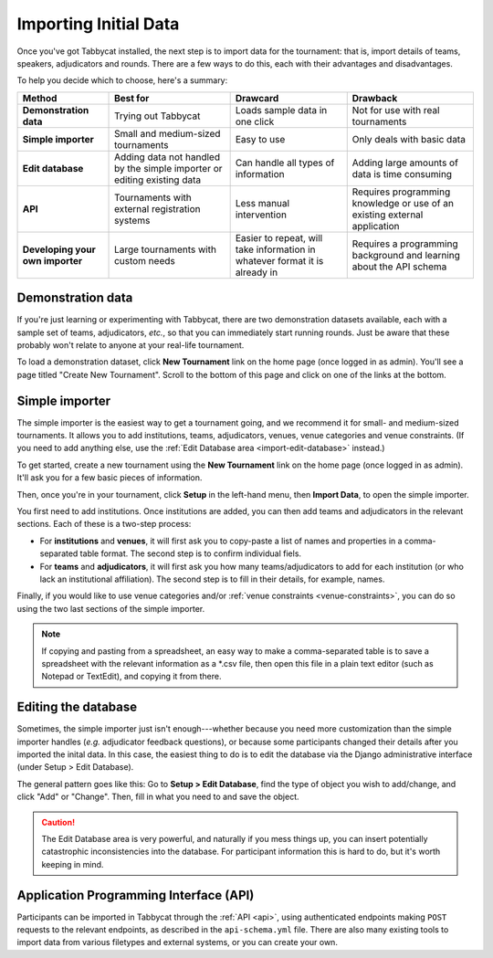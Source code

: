 .. _importing-initial-data:

======================
Importing Initial Data
======================

Once you've got Tabbycat installed, the next step is to import data for the tournament: that is, import details of teams, speakers, adjudicators and rounds. There are a few ways to do this, each with their advantages and disadvantages.

To help you decide which to choose, here's a summary:

+----------------------+-------------------+--------------------+----------------------+
|        Method        |      Best for     |      Drawcard      |       Drawback       |
+======================+===================+====================+======================+
| **Demonstration      | Trying out        | Loads sample data  | Not for use with     |
| data**               | Tabbycat          | in one click       | real tournaments     |
|                      |                   |                    |                      |
+----------------------+-------------------+--------------------+----------------------+
| **Simple             | Small and         | Easy to use        | Only deals with      |
| importer**           | medium-sized      |                    | basic data           |
|                      | tournaments       |                    |                      |
+----------------------+-------------------+--------------------+----------------------+
| **Edit               | Adding data not   | Can handle all     | Adding large amounts |
| database**           | handled by the    | types of           | of data is time      |
|                      | simple importer   | information        | consuming            |
|                      | or editing        |                    |                      |
|                      | existing data     |                    |                      |
+----------------------+-------------------+--------------------+----------------------+
| **API**              | Tournaments with  | Less manual        | Requires programming |
|                      | external          | intervention       | knowledge or use of  |
|                      | registration      |                    | an existing external |
|                      | systems           |                    | application          |
+----------------------+-------------------+--------------------+----------------------+
| **Developing your    | Large tournaments | Easier to repeat,  | Requires a           |
| own importer**       | with custom needs | will take          | programming          |
|                      |                   | information in     | background and       |
|                      |                   | whatever format it | learning about the   |
|                      |                   | is already in      | API schema           |
+----------------------+-------------------+--------------------+----------------------+

Demonstration data
==================
If you're just learning or experimenting with Tabbycat, there are two demonstration datasets available, each with a sample set of teams, adjudicators, *etc.*, so that you can immediately start running rounds. Just be aware that these probably won't relate to anyone at your real-life tournament.

To load a demonstration dataset, click **New Tournament** link on the home page (once logged in as admin). You'll see a page titled "Create New Tournament". Scroll to the bottom of this page and click on one of the links at the bottom.

Simple importer
===============
The simple importer is the easiest way to get a tournament going, and we recommend it for small- and medium-sized tournaments. It allows you to add institutions, teams, adjudicators, venues, venue categories and venue constraints. (If you need to add anything else, use the :ref:`Edit Database area <import-edit-database>` instead.)

To get started, create a new tournament using the **New Tournament** link on the home page (once logged in as admin). It'll ask you for a few basic pieces of information.

.. image:: images/create-tournament.png

Then, once you're in your tournament, click **Setup** in the left-hand menu, then **Import Data**, to open the simple importer.

.. image:: images/simple-importer.png

You first need to add institutions. Once institutions are added, you can then add teams and adjudicators in the relevant sections. Each of these is a two-step process:

- For **institutions** and **venues**, it will first ask you to copy-paste a list of names and properties in a comma-separated table format.  The second step is to confirm individual fiels.
- For **teams** and **adjudicators**, it will first ask you how many teams/adjudicators to add for each institution (or who lack an institutional affiliation). The second step is to fill in their details, for example, names.

.. image:: images/add-institutions.png

.. image:: images/add-teams-1.png

.. image:: images/add-teams-2.png

Finally, if you would like to use venue categories and/or :ref:`venue constraints <venue-constraints>`, you can do so using the two last sections of the simple importer.

.. note:: If copying and pasting from a spreadsheet, an easy way to make a comma-separated table is to save a spreadsheet with the relevant information as a \*.csv file, then open this file in a plain text editor (such as Notepad or TextEdit), and copying it from there.

.. _import-edit-database:

Editing the database
====================
Sometimes, the simple importer just isn't enough---whether because you need more customization than the simple importer handles (*e.g.* adjudicator feedback questions), or because some participants changed their details after you imported the inital data. In this case, the easiest thing to do is to edit the database via the Django administrative interface (under Setup > Edit Database).

The general pattern goes like this: Go to **Setup > Edit Database**, find the type of object you wish to add/change, and click "Add" or "Change". Then, fill in what you need to and save the object.

.. caution:: The Edit Database area is very powerful, and naturally if you mess things up, you can insert potentially catastrophic inconsistencies into the database. For participant information this is hard to do, but it's worth keeping in mind.

Application Programming Interface (API)
=======================================

Participants can be imported in Tabbycat through the :ref:`API <api>`, using authenticated endpoints making ``POST`` requests to the relevant endpoints, as described in the ``api-schema.yml`` file. There are also many existing tools to import data from various filetypes and external systems, or you can create your own.
